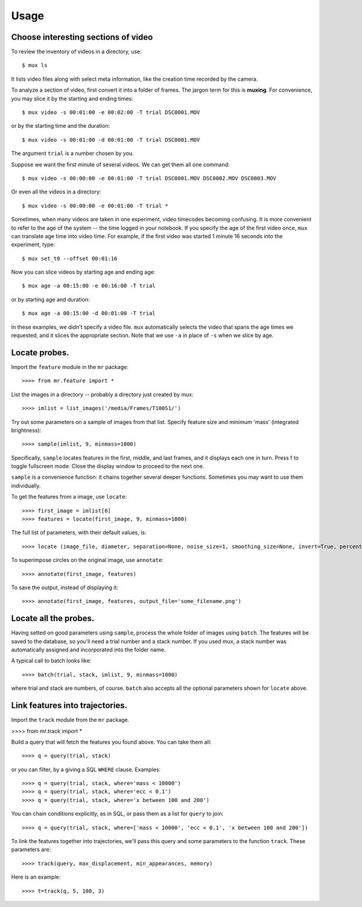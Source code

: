 Usage
=====

Choose interesting sections of video
------------------------------------

To review the inventory of videos in a directory, use::

$ mux ls

It lists video files along with select meta information, like the creation time recorded by the camera.

To analyze a section of video, first convert it into a folder of frames. The jargon term for this is **muxing**. For convenience, you may slice it by the starting and ending times::

$ mux video -s 00:01:00 -e 00:02:00 -T trial DSC0001.MOV

or by the starting time and the duration::

$ mux video -s 00:01:00 -d 00:01:00 -T trial DSC0001.MOV

The argument ``trial`` is a number chosen by you.

Suppose we want the first minute of several videos. We can get them all one command::

$ mux video -s 00:00:00 -e 00:01:00 -T trial DSC0001.MOV DSC0002.MOV DSC0003.MOV

Or even all the videos in a directory::

$ mux video -s 00:00:00 -e 00:01:00 -T trial *

Sometimes, when many videos are taken in one experiment, video timecodes becoming confusing.
It is more convenient to refer to the age of the system -- the time logged in your notebook.
If you specify the age of the first video once, ``mux`` can translate age time into video time.
For example, if the first video was started 1 minute 16 seconds into the experiment, type::

$ mux set_t0 --offset 00:01:16

Now you can slice videos by starting age and ending age::

$ mux age -a 00:15:00 -e 00:16:00 -T trial

or by starting age and duration::

$ mux age -a 00:15:00 -d 00:01:00 -T trial

In these examples, we didn't specify a video file. ``mux`` automatically selects the video that spans the age times we requested, and it slices the appropriate section. Note that we use ``-a`` in place of ``-s`` when we slice by age.

Locate probes.
--------------

Import the ``feature`` module in the ``mr`` package::

>>>> from mr.feature import *

List the images in a directory -- probably a directory just created by mux::

>>>> imlist = list_images('/media/Frames/T100S1/')

Try out some parameters on a sample of images from that list. Specify feature
size and minimum 'mass' (integrated brightness)::

>>>> sample(imlist, 9, minmass=1000)

Specifically, ``sample`` locates features in the first, middle, and last frames,
and it displays each one in turn. Press f to toggle fullscreen mode. Close the display
window to proceed to the next one.

``sample`` is a convenience function: it chains together several deeper functions. Sometimes
you may want to use them individually.

To get the features from a image, use ``locate``::

>>>> first_image = imlist[0]
>>>> features = locate(first_image, 9, minmass=1000)

The full list of parameters, with their default values, is::

>>>> locate (image_file, diameter, separation=None, noise_size=1, smoothing_size=None, invert=True, percentile=64, minmass=1.):

To superimpose circles on the original image, use ``annotate``::

>>>> annotate(first_image, features)

To save the output, instead of displaying it::

>>>> annotate(first_image, features, output_file='some_filename.png')

Locate all the probes.
----------------------

Having setted on good parameters using ``sample``, process the whole folder of images using ``batch``.
The features will be saved to the database, so you'll need a trial number and a stack number. If you used mux, a stack number
was automatically assigned and incorporated into the folder name.

A typical call to batch looks like::

>>>> batch(trial, stack, imlist, 9, minmass=1000)

where trial and stack are numbers, of course. ``batch`` also accepts all the optional parameters shown for ``locate`` above.

Link features into trajectories.
--------------------------------

Import the ``track`` module from the ``mr`` package.

>>>> from mr.track import * 

Build a query that will fetch the features you found above. You can take them all::

>>>> q = query(trial, stack)

or you can filter, by a giving a SQL ``WHERE`` clause. Examples::

>>>> q = query(trial, stack, where='mass < 10000')
>>>> q = query(trial, stack, where='ecc < 0.1')
>>>> q = query(trial, stack, where='x between 100 and 200')

You can chain conditions explicitly, as in SQL, or pass them as a list for ``query`` to join::

>>>> q = query(trial, stack, where=['mass < 10000', 'ecc < 0.1', 'x between 100 and 200'])

To link the features together into trajectories, we'll pass this query and some parameters to the function ``track``. These parameters are::

>>>> track(query, max_displacement, min_appearances, memory)

Here is an example::

>>>> t=track(q, 5, 100, 3)


